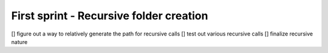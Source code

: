First sprint - Recursive folder creation
#########################################

[] figure out a way to relatively generate the path for recursive calls
[] test out various recursive calls
[] finalize recursive nature
